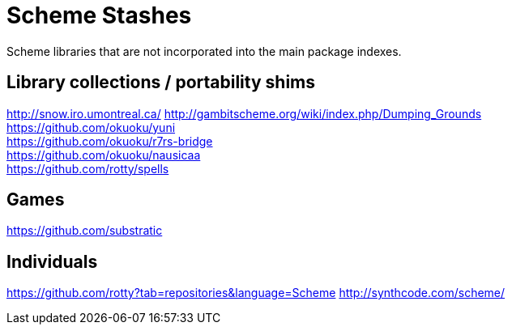 # Scheme Stashes

Scheme libraries that are not incorporated into the main package indexes.

## Library collections / portability shims

http://snow.iro.umontreal.ca/
http://gambitscheme.org/wiki/index.php/Dumping_Grounds +
https://github.com/okuoku/yuni +
https://github.com/okuoku/r7rs-bridge +
https://github.com/okuoku/nausicaa +
https://github.com/rotty/spells

## Games

https://github.com/substratic

## Individuals

https://github.com/rotty?tab=repositories&language=Scheme
http://synthcode.com/scheme/

